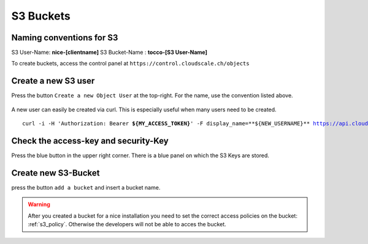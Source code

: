 .. _s3-bucket:

S3 Buckets
==========


Naming conventions for S3
--------------------------

S3 User-Name: **nice-[clientname]**
S3 Bucket-Name : **tocco-[S3 User-Name]**




To create buckets, access the control panel at ``https://control.cloudscale.ch/objects``


.. figure:: resources/s3_cloudscale_webclient.png

Create a new S3 user
--------------------

Press the button ``Create a new Object User`` at the top-right.
For the name, use the convention listed above.

.. figure:: resources/create_new_user.png

A new user can easily be created via curl.
This is especially useful when many users need to be created.


.. parsed-literal::

    curl -i -H 'Authorization: Bearer **${MY_ACCESS_TOKEN}**' -F display_name=**${NEW_USERNAME}** https://api.cloudscale.ch/v1/objects-users;

.. _get_s3_acces_key:

Check the access-key and security-Key
-------------------------------------

Press the blue button in the upper right corner. There is a blue panel on which the S3 Keys are stored.

.. figure:: resources/check_keys.png

Create new S3-Bucket
--------------------

press the button ``add a bucket`` and insert a bucket name.

.. figure:: resources/add_bucket.png

.. warning::

    After you created a bucket for a nice installation you need to set the correct access policies on the bucket: :ref:`s3_policy`. Otherwise the developers will not be able to acces the bucket.
